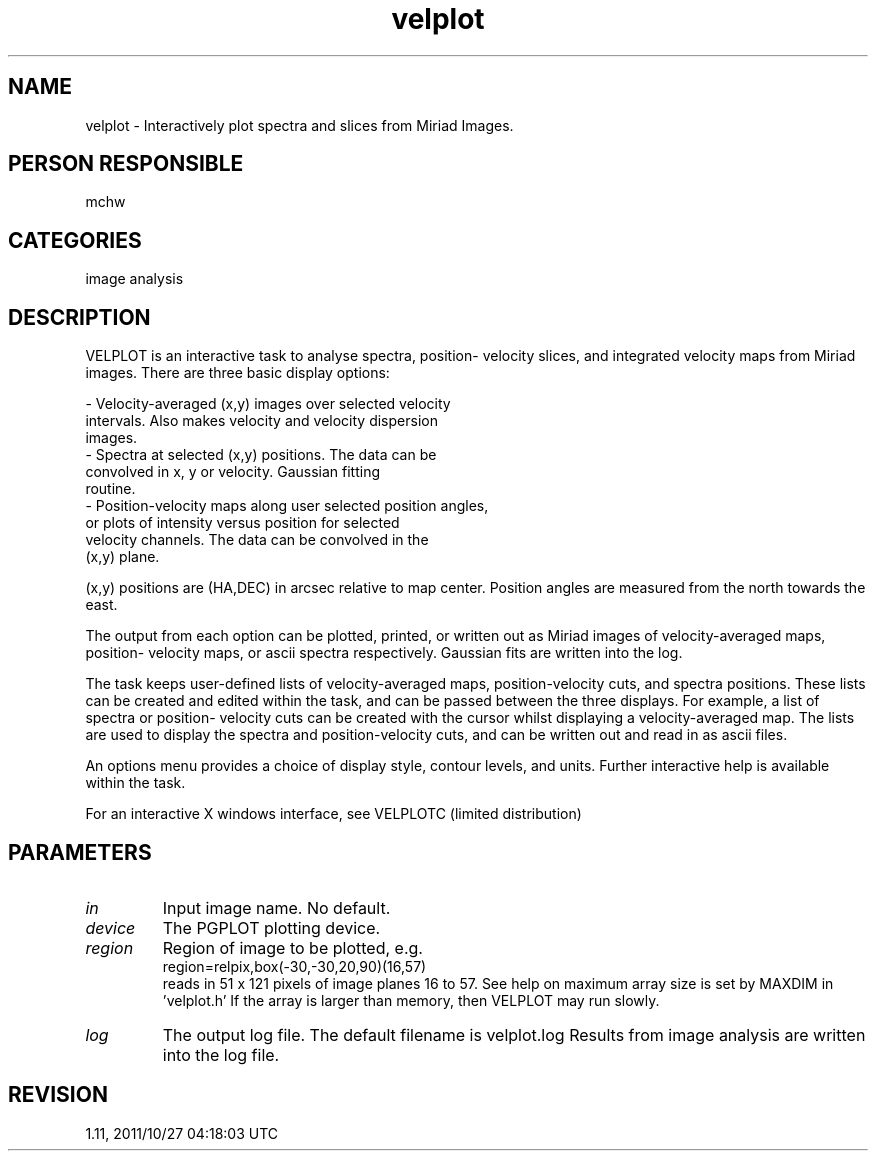 .TH velplot 1
.SH NAME
velplot - Interactively plot spectra and slices from Miriad Images.
.SH PERSON RESPONSIBLE
mchw
.SH CATEGORIES
image analysis
.SH DESCRIPTION
VELPLOT is an interactive task to analyse spectra, position-
velocity slices, and integrated velocity maps from Miriad
images.  There are three basic display options:
.sp
.nf
 - Velocity-averaged (x,y) images over selected velocity
        intervals.  Also makes velocity and velocity dispersion
        images.
 - Spectra at selected (x,y) positions.  The data can be
        convolved in x, y or velocity.  Gaussian fitting
        routine.
 - Position-velocity maps along user selected position angles,
        or plots of intensity versus position for selected
        velocity channels.  The data can be convolved in the
        (x,y) plane.
.fi
.sp
(x,y) positions are (HA,DEC) in arcsec relative to map center.
Position angles are measured from the north towards the east.
.sp
The output from each option can be plotted, printed, or written
out as Miriad images of velocity-averaged maps, position-
velocity maps, or ascii spectra respectively.  Gaussian fits are
written into the log.
.sp
The task keeps user-defined lists of velocity-averaged maps,
position-velocity cuts, and spectra positions.  These lists can
be created and edited within the task, and can be passed between
the three displays.  For example, a list of spectra or position-
velocity cuts can be created with the cursor whilst displaying a
velocity-averaged map.  The lists are used to display the
spectra and position-velocity cuts, and can be written out and
read in as ascii files.
.sp
An options menu provides a choice of display style, contour
levels, and units.  Further interactive help is available within
the task.
.sp
For an interactive X windows interface, see VELPLOTC
(limited distribution)
.SH PARAMETERS
.TP
\fIin\fP
Input image name. No default.
.TP
\fIdevice\fP
The PGPLOT plotting device.
.TP
\fIregion\fP
Region of image to be plotted, e.g.
.nf
  region=relpix,box(-30,-30,20,90)(16,57)
.fi
reads in 51 x 121 pixels of image planes 16 to 57.  See help on
'region' for more details.  The default is the whole image.  The
maximum array size is set by MAXDIM in 'velplot.h' If the array
is larger than memory, then VELPLOT may run slowly.
.TP
\fIlog\fP
The output log file. The default filename is velplot.log
Results from image analysis are written into the log file.
.sp
.SH REVISION
1.11, 2011/10/27 04:18:03 UTC
